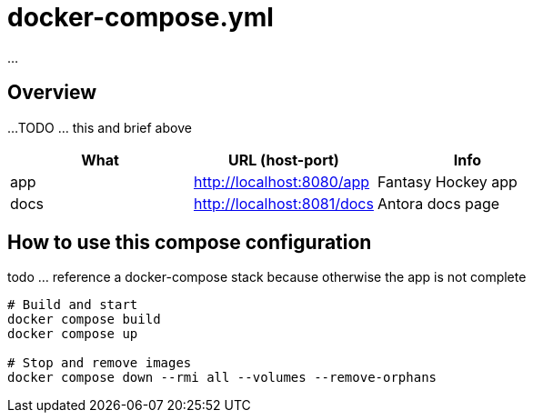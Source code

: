 = docker-compose.yml

...

== Overview

...
TODO ... this and brief above

|===
| What | URL (host-port) | Info

| app
| http://localhost:8080/app
| Fantasy Hockey app

| docs
| http://localhost:8081/docs
| Antora docs page
|===

== How to use this compose configuration

todo ... reference a docker-compose stack because otherwise the app is not complete

[source, bash]

----
# Build and start
docker compose build
docker compose up

# Stop and remove images
docker compose down --rmi all --volumes --remove-orphans
----
